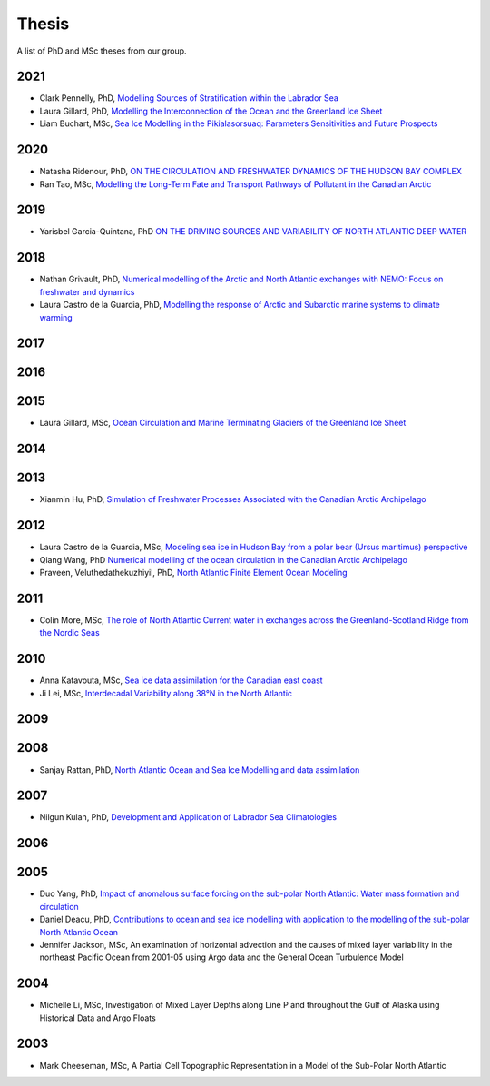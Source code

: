 Thesis
======

A list of PhD and MSc theses from our group.

2021
----

* Clark Pennelly, PhD, `Modelling Sources of Stratification within the Labrador Sea <https://doi.org/10.7939/r3-2tvx-mj54>`_

* Laura Gillard, PhD, `Modelling the Interconnection of the Ocean and the Greenland Ice Sheet <https://doi.org/10.7939/r3-p634-yg06>`_

* Liam Buchart, MSc, `Sea Ice Modelling in the Pikialasorsuaq: Parameters Sensitivities and Future Prospects <https://doi.org/10.7939/r3-btvk-9316>`_

2020
----

* Natasha Ridenour, PhD, `ON THE CIRCULATION AND FRESHWATER DYNAMICS OF THE HUDSON BAY COMPLEX <https://doi.org/10.7939/r3-7syy-jd18>`_

* Ran Tao, MSc, `Modelling the Long-Term Fate and Transport Pathways of Pollutant in the Canadian Arctic <https://doi.org/10.7939/r3-hgg2-5g21>`_

2019
----

* Yarisbel Garcia-Quintana, PhD `ON THE DRIVING SOURCES AND VARIABILITY OF NORTH ATLANTIC DEEP WATER <https://doi.org/10.7939/r3-cjja-eb52>`_

2018
----

* Nathan Grivault, PhD, `Numerical modelling of the Arctic and North Atlantic exchanges with NEMO: Focus on freshwater and dynamics <https://doi.org/10.7939/R3222RN5Z>`_

* Laura Castro de la Guardia, PhD, `Modelling the response of Arctic and Subarctic marine systems to climate warming <https://doi.org/10.7939/R31G0J98H>`_

2017
----

2016
----

2015
----

* Laura Gillard, MSc, `Ocean Circulation and Marine Terminating Glaciers of the Greenland Ice Sheet <https://doi.org/10.7939/R32R3P50Q>`_
2014
----

2013
----

* Xianmin Hu, PhD, `Simulation of Freshwater Processes Associated with the Canadian Arctic Archipelago <https://doi.org/10.7939/R30H4J>`_

2012
----

* Laura Castro de la Guardia, MSc, `Modeling sea ice in Hudson Bay from a polar bear (Ursus maritimus) perspective <https://doi.org/10.7939/R3G01K>`_

* Qiang Wang, PhD `Numerical modelling of the ocean circulation in the Canadian Arctic Archipelago <https://doi.org/10.7939/R3T66N>`_

* Praveen, Veluthedathekuzhiyil, PhD, `North Atlantic Finite Element Ocean Modeling <https://doi.org/10.7939/R3PZ51V83>`_


2011
----

* Colin More, MSc, `The role of North Atlantic Current water in exchanges across the Greenland-Scotland Ridge from the Nordic Seas <https://doi.org/10.7939/R3034D>`_

2010
----

* Anna Katavouta, MSc, `Sea ice data assimilation for the Canadian east coast <https://doi.org/10.7939/R3T91S>`_

* Ji Lei, MSc, `Interdecadal Variability along 38°N in the North Atlantic <https://doi.org/10.7939/R32W26>`_

2009
----

2008
----

* Sanjay Rattan, PhD, `North Atlantic Ocean and Sea Ice Modelling and data assimilation <https://doi.org/10.7939/r3-tn3f-1k74>`_

2007
----

* Nilgun Kulan, PhD, `Development and Application of Labrador Sea Climatologies <https://doi.org/10.7939/r3-0c9f-rf51>`_


2006
----

2005
----

* Duo Yang, PhD, `Impact of anomalous surface forcing on the sub-polar North Atlantic: Water mass formation and circulation <https://doi.org/10.7939/r3-hj6d-fs71>`_

* Daniel Deacu, PhD, `Contributions to ocean and sea ice modelling with application to the modelling of the sub-polar North Atlantic Ocean <https://doi.org/10.7939/r3-8yqz-dd68>`_

* Jennifer Jackson, MSc, An examination of horizontal advection and the causes of mixed layer variability in the northeast Pacific Ocean from 2001-05 using Argo data and the General Ocean Turbulence Model


2004
----

* Michelle Li, MSc, Investigation of Mixed Layer Depths along Line P and throughout the Gulf of Alaska using Historical Data and Argo Floats

2003
----

* Mark Cheeseman, MSc, A Partial Cell Topographic Representation in a Model of the Sub-Polar North Atlantic
